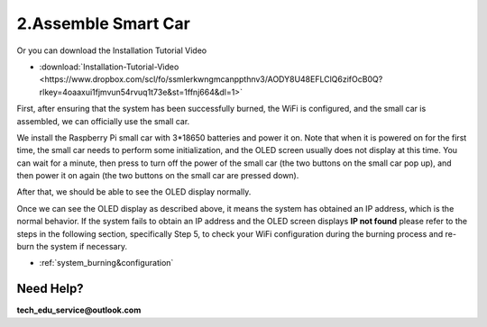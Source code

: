 .. _assemble_smart_car:

2.Assemble Smart Car
======================

.. raw:: html
   
   <iframe width="560" height="315" src="https://www.youtube.com/embed/4ASke1qjOh4?si=tZyeTam60YYdIGUH" title="YouTube video player" frameborder="0" allow="accelerometer; autoplay; clipboard-write; encrypted-media; gyroscope; picture-in-picture; web-share" referrerpolicy="strict-origin-when-cross-origin" allowfullscreen></iframe>

Or you can download the Installation Tutorial Video

* :download:`Installation-Tutorial-Video <https://www.dropbox.com/scl/fo/ssmlerkwngmcanppthnv3/AODY8U48EFLClQ6zifOcB0Q?rlkey=4oaaxui1fjmvun54rvuq1t73e&st=1ffnj664&dl=1>`

First, after ensuring that the system has been successfully burned, the WiFi is 
configured, and the small car is assembled, we can officially use the small car.

We install the Raspberry Pi small car with 3*18650 batteries and power it on. 
Note that when it is powered on for the first time, the small car needs to 
perform some initialization, and the OLED screen usually does not display at 
this time. You can wait for a minute, then press to turn off the power of the 
small car (the two buttons on the small car pop up), and then power it on again 
(the two buttons on the small car are pressed down).


.. image:: ./img/2/侧面.png

After that, we should be able to see the OLED display normally.

.. image:: ./img/2/oled(1).jpg

.. image:: ./img/2/oled(2).jpg

Once we can see the OLED display as described above, it means the system has 
obtained an IP address, which is the normal behavior. If the system fails to 
obtain an IP address and the OLED screen displays **IP not found** please refer 
to the steps in the following section, specifically Step 5, to check your WiFi 
configuration during the burning process and re-burn the system if necessary.

* :ref:`system_burning&configuration`

.. image:: ./img/1/image15(1).png

Need Help? 
------------------

**tech_edu_service@outlook.com**
